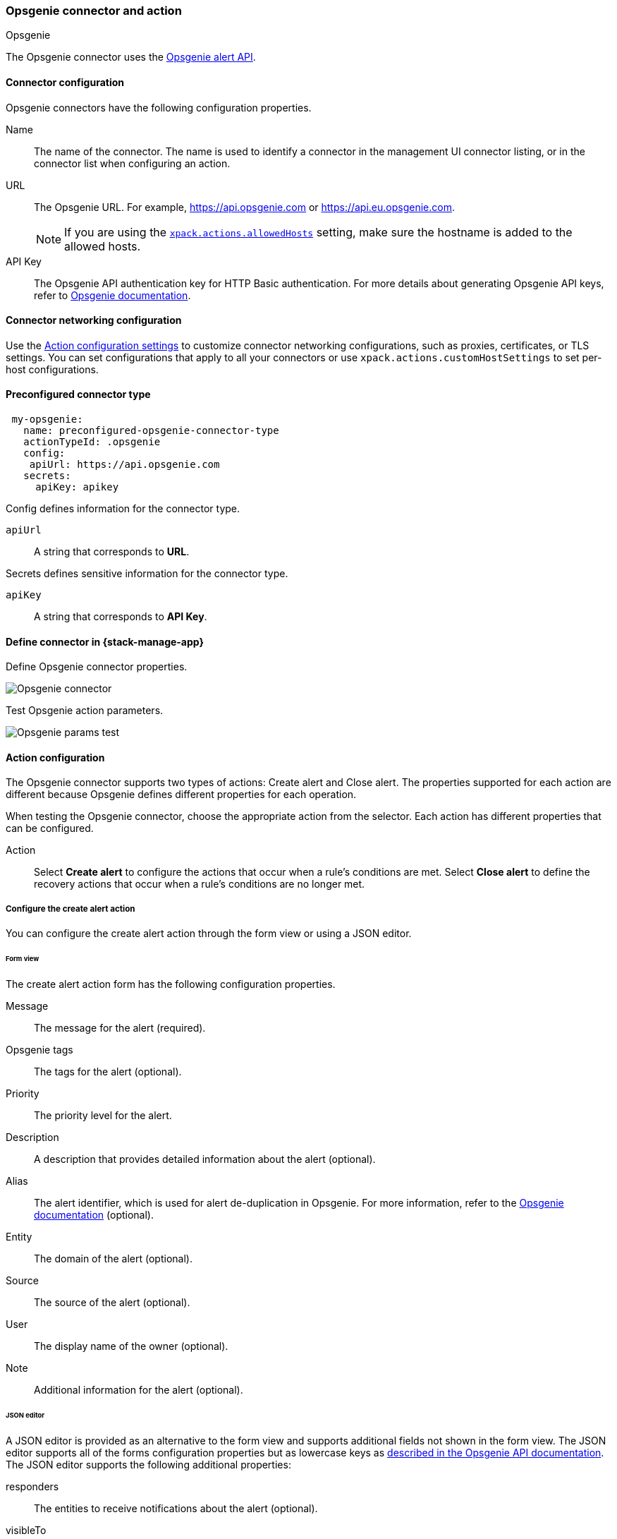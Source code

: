 [role="xpack"]
[[opsgenie-action-type]]
=== Opsgenie connector and action
++++
<titleabbrev>Opsgenie</titleabbrev>
++++

The Opsgenie connector uses the https://docs.opsgenie.com/docs/alert-api[Opsgenie alert API].

[float]
[[opsgenie-connector-configuration]]
==== Connector configuration

Opsgenie connectors have the following configuration properties.

Name:: The name of the connector. The name is used to identify a connector in the management UI connector listing, or in the connector list when configuring an action.
URL:: The Opsgenie URL. For example, https://api.opsgenie.com or https://api.eu.opsgenie.com.
+
NOTE: If you are using the <<action-settings, `xpack.actions.allowedHosts`>> setting, make sure the hostname is added to the allowed hosts.
API Key::   The Opsgenie API authentication key for HTTP Basic authentication. For more details about generating Opsgenie API keys, refer to https://support.atlassian.com/opsgenie/docs/create-a-default-api-integration/[Opsgenie documentation].

[float]
[[opgenie-connector-networking-configuration]]
==== Connector networking configuration

Use the <<action-settings, Action configuration settings>> to customize connector networking configurations, such as proxies, certificates, or TLS settings. You can set configurations that apply to all your connectors or use `xpack.actions.customHostSettings` to set per-host configurations.

[float]
[[Preconfigured-opsgenie-configuration]]
==== Preconfigured connector type

[source,text]
--
 my-opsgenie:
   name: preconfigured-opsgenie-connector-type
   actionTypeId: .opsgenie
   config:
    apiUrl: https://api.opsgenie.com
   secrets:
     apiKey: apikey
--

Config defines information for the connector type.

`apiUrl`:: A string that corresponds to *URL*.

Secrets defines sensitive information for the connector type.

`apiKey`:: A string that corresponds to *API Key*.

[float]
[[define-opsgenie-ui]]
==== Define connector in {stack-manage-app}

Define Opsgenie connector properties.

[role="screenshot"]
image::management/connectors/images/opsgenie-connector.png[Opsgenie connector]

Test Opsgenie action parameters.

[role="screenshot"]
image::management/connectors/images/opsgenie-params-test.png[Opsgenie params test]

[float]
[[opsgenie-action-configuration]]
==== Action configuration

The Opsgenie connector supports two types of actions: Create alert and Close alert. The properties supported for each action are different because Opsgenie defines different properties for each operation.

When testing the Opsgenie connector, choose the appropriate action from the selector. Each action has different properties that can be configured.

Action:: Select *Create alert* to configure the actions that occur when a rule's conditions are met. Select *Close alert* to define the recovery actions that occur when a rule's conditions are no longer met.

[float]
[[opsgenie-action-create-alert-configuration]]
===== Configure the create alert action

You can configure the create alert action through the form view or using a JSON editor.

[float]
[[opsgenie-action-create-alert-form-configuration]]
====== Form view

The create alert action form has the following configuration properties.

Message::   The message for the alert (required).
Opsgenie tags::   The tags for the alert (optional).
Priority::  The priority level for the alert.
Description::   A description that provides detailed information about the alert (optional).
Alias::   The alert identifier, which is used for alert de-duplication in Opsgenie. For more information, refer to the https://support.atlassian.com/opsgenie/docs/what-is-alert-de-duplication/[Opsgenie documentation] (optional).
Entity::  The domain of the alert (optional).
Source::  The source of the alert (optional).
User::    The display name of the owner (optional).
Note::    Additional information for the alert (optional).

[float]
[[opsgenie-action-create-alert-json-configuration]]
====== JSON editor

A JSON editor is provided as an alternative to the form view and supports additional fields not shown in the form view. The JSON editor supports all of the forms configuration properties but as lowercase keys as https://docs.opsgenie.com/docs/alert-api#create-alert[described in the Opsgenie API documentation]. The JSON editor supports the following additional properties:

responders::  The entities to receive notifications about the alert (optional).
visibleTo::   The teams and users that the alert will be visible to without sending a notification to them (optional).
actions::   The custom actions available to the alert (optional).
details::   The custom properties of the alert (optional).

[float]
[[opsgenie-action-create-alert-json-example-configuration]]
Example JSON editor contents

[source,json]
--
{
  "message": "An example alert message",
  "alias": "Life is too short for no alias",
  "description":"Every alert needs a description",
  "responders":[
      {"id":"4513b7ea-3b91-438f-b7e4-e3e54af9147c", "type":"team"},
      {"name":"NOC", "type":"team"},
      {"id":"bb4d9938-c3c2-455d-aaab-727aa701c0d8", "type":"user"},
      {"username":"trinity@opsgenie.com", "type":"user"},
      {"id":"aee8a0de-c80f-4515-a232-501c0bc9d715", "type":"escalation"},
      {"name":"Nightwatch Escalation", "type":"escalation"},
      {"id":"80564037-1984-4f38-b98e-8a1f662df552", "type":"schedule"},
      {"name":"First Responders Schedule", "type":"schedule"}
  ],
  "visibleTo":[
      {"id":"4513b7ea-3b91-438f-b7e4-e3e54af9147c","type":"team"},
      {"name":"rocket_team","type":"team"},
      {"id":"bb4d9938-c3c2-455d-aaab-727aa701c0d8","type":"user"},
      {"username":"trinity@opsgenie.com","type":"user"}
  ],
  "actions": ["Restart", "AnExampleAction"],
  "tags": ["OverwriteQuietHours","Critical"],
  "details":{"key1":"value1","key2":"value2"},
  "entity":"An example entity",
  "priority":"P1"
}
--

[float]
[[opsgenie-action-close-alert-configuration]]
===== Close alert configuration

The close alert action has the following configuration properties.

Alias::   The alert identifier, which is used for alert de-duplication in Opsgenie (required). The alias must match the value used when creating the alert. For more information, refer to the https://support.atlassian.com/opsgenie/docs/what-is-alert-de-duplication/[Opsgenie documentation].
Note::    Additional information for the alert (optional).
Source::  The display name of the source (optional).
User::    The display name of the owner (optional).

[float]
[[configuring-opsgenie]]
==== Configure an Opsgenie account

After obtaining an Opsgenie instance, configure the API integration. For details, refer to the https://support.atlassian.com/opsgenie/docs/create-a-default-api-integration/[Opsgenie documentation].

After creating an Opsgenie instance, https://support.atlassian.com/opsgenie/docs/create-a-default-api-integration/[configure the API integration].

If you're using a free trial, go to the `Teams` dashboard and select the appropriate team.

image::management/connectors/images/opsgenie-teams.png[Opsgenie teams dashboard]

Select the `Integrations` menu item, then select `Add integration`.

image::management/connectors/images/opsgenie-integrations.png[Opsgenie teams integrations]

Search for `API` and select the `API` integration.

image::management/connectors/images/opsgenie-add-api-integration.png[Opsgenie API integration]

Configure the integration and ensure you record the `API Key`. This key will be used to populate the `API Key` field when creating the Kibana Opsgenie connector. Click `Save Integration` after you finish configuring the integration.

image::management/connectors/images/opsgenie-save-integration.png[Opsgenie save integration]
